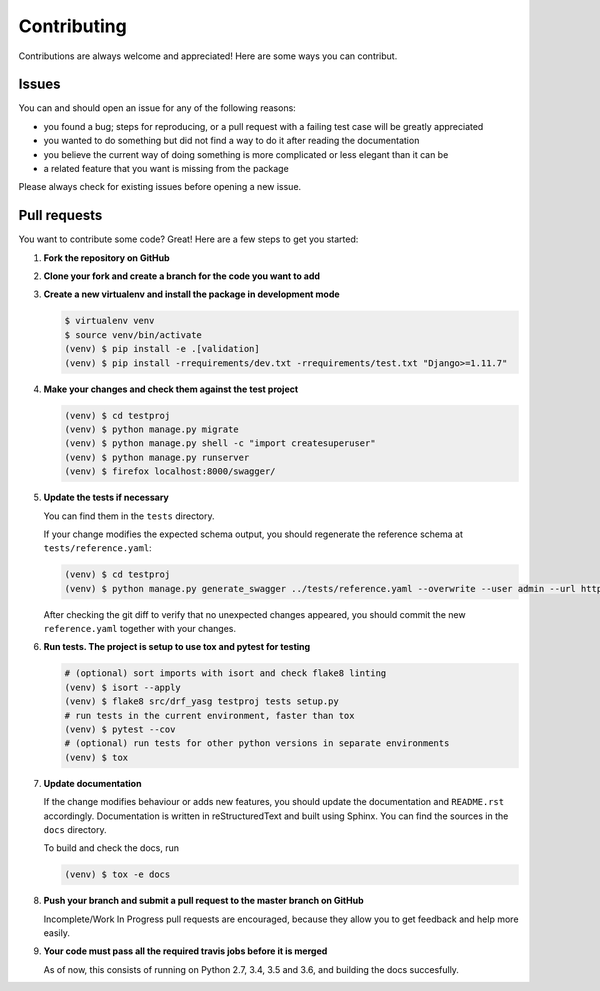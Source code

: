 .. |br| raw:: html

   <br />

############
Contributing
############

Contributions are always welcome and appreciated! Here are some ways you can contribut.

******
Issues
******

You can and should open an issue for any of the following reasons:

* you found a bug; steps for reproducing, or a pull request with a failing test case will be greatly appreciated
* you wanted to do something but did not find a way to do it after reading the documentation
* you believe the current way of doing something is more complicated or less elegant than it can be
* a related feature that you want is missing from the package

Please always check for existing issues before opening a new issue.

*************
Pull requests
*************

You want to contribute some code? Great! Here are a few steps to get you started:

#. **Fork the repository on GitHub**
#. **Clone your fork and create a branch for the code you want to add**
#. **Create a new virtualenv and install the package in development mode**

   .. code:: console

      $ virtualenv venv
      $ source venv/bin/activate
      (venv) $ pip install -e .[validation]
      (venv) $ pip install -rrequirements/dev.txt -rrequirements/test.txt "Django>=1.11.7"

#. **Make your changes and check them against the test project**

   .. code:: console

      (venv) $ cd testproj
      (venv) $ python manage.py migrate
      (venv) $ python manage.py shell -c "import createsuperuser"
      (venv) $ python manage.py runserver
      (venv) $ firefox localhost:8000/swagger/

#. **Update the tests if necessary**

   You can find them in the ``tests`` directory.

   If your change modifies the expected schema output, you should regenerate the reference schema at
   ``tests/reference.yaml``:

   .. code:: console

      (venv) $ cd testproj
      (venv) $ python manage.py generate_swagger ../tests/reference.yaml --overwrite --user admin --url http://test.local:8002/

   After checking the git diff to verify that no unexpected changes appeared, you should commit the new
   ``reference.yaml`` together with your changes.

#. **Run tests. The project is setup to use tox and pytest for testing**

   .. code:: console

      # (optional) sort imports with isort and check flake8 linting
      (venv) $ isort --apply
      (venv) $ flake8 src/drf_yasg testproj tests setup.py
      # run tests in the current environment, faster than tox
      (venv) $ pytest --cov
      # (optional) run tests for other python versions in separate environments
      (venv) $ tox

#. **Update documentation**

   If the change modifies behaviour or adds new features, you should update the documentation and ``README.rst``
   accordingly. Documentation is written in reStructuredText and built using Sphinx. You can find the sources in the
   ``docs`` directory.

   To build and check the docs, run

   .. code:: console

      (venv) $ tox -e docs

#. **Push your branch and submit a pull request to the master branch on GitHub**

   Incomplete/Work In Progress pull requests are encouraged, because they allow you to get feedback and help more
   easily.

#. **Your code must pass all the required travis jobs before it is merged**

   As of now, this consists of running on Python 2.7, 3.4, 3.5 and 3.6, and building the docs succesfully.
